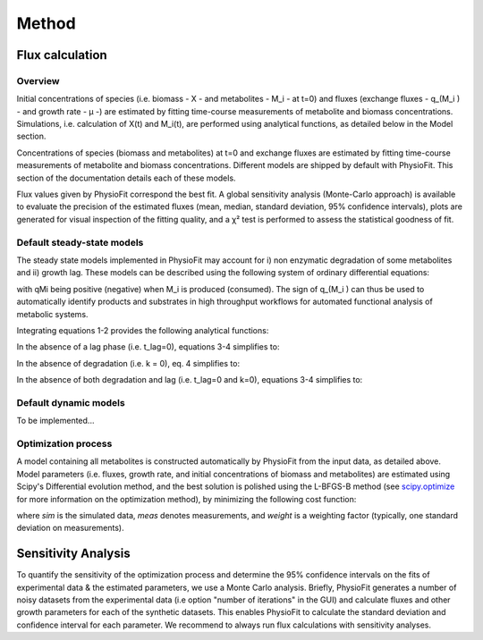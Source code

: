 Method
=======

Flux calculation
*****************

Overview
-----------------

Initial concentrations of species (i.e. biomass - X - and metabolites - M_i - at t=0) and fluxes
(exchange fluxes - q_(M_i ) - and growth rate - µ -) are estimated by fitting time-course measurements of
metabolite and biomass concentrations. Simulations, i.e. calculation of X(t) and M_i(t), are performed using analytical
functions, as detailed below in the Model section.

Concentrations of species (biomass and metabolites) at t=0 and exchange fluxes are estimated by fitting time-course
measurements of metabolite and biomass concentrations. Different models are shipped by default with PhysioFit. This
section of the documentation details each of these models.

Flux values given by PhysioFit correspond the best fit. A global sensitivity analysis (Monte-Carlo approach) is
available to evaluate the precision of the estimated fluxes (mean, median, standard deviation, 95% confidence
intervals), plots are generated for visual inspection of the fitting quality, and a χ² test is performed to assess the
statistical goodness of fit.

.. _default_steady-state_models:

Default steady-state models
----------------------------

The steady state models implemented in PhysioFit may account for i) non enzymatic degradation of some metabolites and
ii) growth lag. These models can be described using the following system of ordinary differential equations:

.. image:: _static/equations/eq1.png

.. image:: _static/equations/eq2.png

with qMi being positive (negative) when M_i is produced (consumed). The sign of q_(M_i ) can thus be used to
automatically identify products and substrates in high throughput workflows for automated functional analysis of
metabolic systems.

Integrating equations 1-2 provides the following analytical functions:

.. image:: _static/equations/eq3.png

.. image:: _static/equations/eq4.png

In the absence of a lag phase (i.e. t_lag=0), equations 3-4 simplifies to:

.. image:: _static/equations/eq5.png

.. image:: _static/equations/eq6.png

In the absence of degradation (i.e. k = 0), eq. 4 simplifies to:

.. image:: _static/equations/eq7.png

In the absence of both degradation and lag (i.e. t_lag=0 and k=0), equations 3-4 simplifies to:

.. image:: _static/equations/eq8.png

.. image:: _static/equations/eq9.png


.. _default_dynamic_models:

Default dynamic models
-----------------------

To be implemented...

.. _optimization_process:

Optimization process
--------------------

A model containing all metabolites is constructed automatically by PhysioFit from the input data, as detailed above.
Model parameters (i.e. fluxes, growth rate, and initial concentrations of biomass and metabolites) are estimated using
Scipy's Differential evolution method, and the best solution is polished using the L-BFGS-B method (see
`scipy.optimize <https://docs.scipy.org/doc/scipy/reference/optimize.html>`_ for more information on the optimization
method), by minimizing the following cost function:

.. image:: _static/equations/eq10.png

where *sim* is the simulated data, *meas* denotes measurements, and *weight* is a weighting factor (typically, one
standard deviation on measurements).

Sensitivity Analysis
*********************

To quantify the sensitivity of the optimization process and determine the 95% confidence intervals on the fits of
experimental data & the estimated parameters, we use a Monte Carlo analysis. Briefly, PhysioFit generates a
number of noisy datasets from the experimental data (i.e option "number of iterations" in the GUI) and calculate fluxes and other growth parameters for each of the synthetic datasets. This enables PhysioFit to calculate the standard deviation and confidence interval for 
each parameter. We recommend to always run flux calculations with sensitivity analyses.


